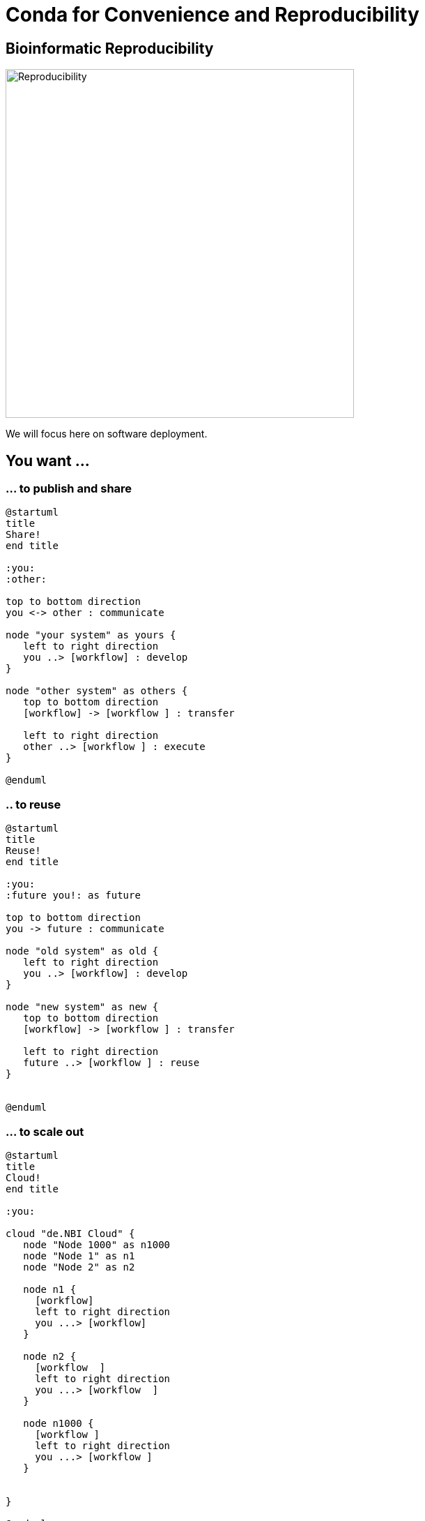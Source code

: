 = Conda for Convenience and Reproducibility

== Bioinformatic Reproducibility

image::reproducibility.png[Reproducibility,width=500,role=center]

We will focus here on software deployment.

== You want ...

=== ... to publish and share
[plantuml]
....
@startuml
title
Share!
end title

:you:
:other:

top to bottom direction
you <-> other : communicate

node "your system" as yours {
   left to right direction
   you ..> [workflow] : develop
}

node "other system" as others {
   top to bottom direction
   [workflow] -> [workflow ] : transfer

   left to right direction
   other ..> [workflow ] : execute
}

@enduml
....

=== .. to reuse
[plantuml]
....
@startuml
title
Reuse!
end title

:you:
:future you!: as future

top to bottom direction
you -> future : communicate

node "old system" as old {
   left to right direction
   you ..> [workflow] : develop
}

node "new system" as new {
   top to bottom direction
   [workflow] -> [workflow ] : transfer

   left to right direction
   future ..> [workflow ] : reuse
}


@enduml
....

=== ... to scale out
[plantuml]
....
@startuml
title
Cloud!
end title

:you:

cloud "de.NBI Cloud" {
   node "Node 1000" as n1000
   node "Node 1" as n1
   node "Node 2" as n2

   node n1 {
     [workflow]
     left to right direction
     you ...> [workflow]
   }

   node n2 {
     [workflow  ]
     left to right direction
     you ...> [workflow  ]
   }

   node n1000 {
     [workflow ]
     left to right direction
     you ...> [workflow ]
   }


}

@enduml
....

== The Challenges ...

  * Many software tools in specific versions.
  * Pre-installed "department software stack".
  * Where to download the correct versions and how to compile them?

== Reproducible Research

  * Document all important factors of an experiment.
  * In the lab, exact reproducibility is impossible.
  * In bioinformatics: exact reproducibility is achievable, but ...

=== How useful is exact reproducibility?

  * *Robust* results?
    - If not reproducible with a slightly (?) different software version
  * Try out different software tools.
    - Differences may be larger than many other factors influencing the data.
  * Look for artifacts in your plots.
  * Consider circumstantial evidence
    - e.g. manual analysis and literature search on candidates
  * Experimental validation!

TIP: Keep this in mind to scale your expectations when dealing with bioinformatic reproducibility!


=== Software Deployment

There are uncontrollable factors:

* Software on the host operating system evolves
* Bioinformatic software packages may get lost
* You don't want to waste you time with this technical stuff
  - ... there are also the other reproducibility aspects
  - ... and the publishing ...

NOTE: Implement reproducibility features as early as possible!

== Requirements

* Quick and correct software deployment
* User-space installation without administrator rights
* Manage multiple "environments"
* Lots of packages ... maintained by s.b. else ;-D
* Easy sharing of workflows
* Possible to publish of *your* tools

=== Enter https://conda.io/docs/[Conda]

* https://www.anaconda.com/[Anaconda Inc.]
* Command-line tool based on Python (2.7, 3.6)
* Anaconda and https://conda.io/miniconda.html[Miniconda] distributions
  - Linux
  - MacOS
  - Windows
* For Linux > 9000 packages, > 86.000 versions (including those for bioinformatics)
* There is a Users Guide at https://conda.io/docs/user-guide

=== ... and https://bioconda.github.io/[BioConda]

* Community-driven
 - > 4.000 bioinformatic-related packages, > 18.000 versions
 - BioConda https://github.com/bioconda/bioconda-recipes[Recipes]
 - Most packages available for Linux
* Automatic building of Docker and Singularity containers via https://conda.io/docs/[BioContainers]
* There is a https://www.nature.com/articles/s41592-018-0046-7[paper] (https://doi.org/10.1038/s41592-018-0046-7)

== Using Conda

=== Install Miniconda

[source,bash]
----
$ wget https://repo.continuum.io/miniconda/Miniconda3-latest-Linux-x86_64.sh
$ bash Miniconda3-latest-Linux-x86_64.sh
----

WARNING: Choose a place where you have a enough free space. Environments are (by default) also installed there and each can take up 100s of megabytes.

The installation can update your environment setup scripts for you (e.g. `~/.bashrc`).

Now start conda for the first time and get some information about the interface:

[source,bash]
----
$ conda
usage: conda [-h] [-V] command ...

conda is a tool for managing and deploying applications, environments and packages.

Options:

positional arguments:
  command
    info         Display information about current conda install.
    help         Displays a list of available conda commands and their help
                 strings.
    list         List linked packages in a conda environment.
    search       ...
    create       ...
    install      ...
...
----

\... and the basic configuration information:

```bash
$ conda info
Current conda install:

               platform : linux-64
          conda version : 4.3.21
       conda is private : False
      conda-env version : 4.3.21
    conda-build version : not installed
         python version : 3.6.1.final.0
       requests version : 2.14.2
       root environment : /path/to/your/miniconda3  (writable)
    default environment : /path/to/your/miniconda3
       envs directories : /path/to/your/miniconda3/envs
                          /path/to/your/.conda/envs
          package cache : /path/to/your/miniconda3/pkgs
                          /path/to/your/.conda/pkgs
           channel URLs : https://repo.continuum.io/pkgs/free/linux-64
                          https://repo.continuum.io/pkgs/free/noarch
                          https://repo.continuum.io/pkgs/r/linux-64
                          https://repo.continuum.io/pkgs/r/noarch
                          https://repo.continuum.io/pkgs/pro/linux-64
                          https://repo.continuum.io/pkgs/pro/noarch
                          https://conda.anaconda.org/r/linux-64
                          https://conda.anaconda.org/r/noarch
            config file : /path/to/your/.condarc
             netrc file : None
           offline mode : False
             user-agent : conda/4.3.21 requests/2.14.2 CPython/3.6.1 Linux/3.10.0-514.el7.x86_64 CentOS Linux/7.3.1611 glibc/2.17
                UID:GID : 21917:1110

```

=== Channels

* Channels are conda's package repositories
* Multiple channels can be used at the same time with different priorities

[source,bash]
----
$ conda config --add channels defaults     <1>
$ conda config --add channels conda-forge
$ conda config --add channels bioconda
----
<1>  Ananconda Inc.'s default channel

Each command adds a channel with higher priority than the previous commands.

Now the output of ...

[source,bash]
----
$ conda info
...
           channel URLs : https://conda.anaconda.org/bioconda/linux-64
                          https://conda.anaconda.org/bioconda/noarch
                          https://conda.anaconda.org/conda-forge/linux-64
                          https://conda.anaconda.org/conda-forge/noarch
                          https://repo.continuum.io/pkgs/free/linux-64
                          https://repo.continuum.io/pkgs/free/noarch
                          https://repo.continuum.io/pkgs/r/linux-64
                          https://repo.continuum.io/pkgs/r/noarch
                          https://repo.continuum.io/pkgs/pro/linux-64
                          https://repo.continuum.io/pkgs/pro/noarch
                          https://conda.anaconda.org/r/linux-64
                          https://conda.anaconda.org/r/noarch
...
----

\... will show the updated channel list with the "bioconda" and "conda-forge channels.


=== Finding Packages

[source,bash]
----
$ conda search -h
usage: conda search [-h] [-n ENVIRONMENT | -p PATH] [-i] [-C]
                    [--platform PLATFORM] [--reverse-dependency] [--offline]
                    [-c CHANNEL] [--override-channels] [--json] [--debug]
                    [--verbose] [--use-local] [-k] [--envs]
...
$ conda search samtools
Loading channels: done
# Name                  Version           Build  Channel
samtools                 0.1.12               0  bioconda
samtools                 0.1.12               1  bioconda
samtools                 0.1.12               2  bioconda
...
samtools                 0.1.19               0  bioconda
samtools                 0.1.19               1  bioconda
samtools                 0.1.19               2  bioconda
samtools                 0.1.19               3  bioconda
samtools                    1.0               0  bioconda
samtools                    1.0               1  bioconda
samtools                    1.0      hdd8ed8b_2  bioconda
samtools                    1.1               0  bioconda
...
samtools                    1.8               2  bioconda
samtools                    1.8               3  bioconda
samtools                    1.8               4  bioconda
samtools                    1.8      h46bd0b3_5  bioconda
----

First, you'll notice that a search can take some time!

The output shows which package versions match the search expression and are available from which channel in which version.

Note that the build version sometimes is pretty simple, but sometimes rather cryptic. Build versions represent the same package but with changed

  * compile parameters
  * dependencies (numpy, ...)
  * interpreters (Perl, Python, R, ...)
  * commit hashes

Commit hashes are shown in the "Build" column may indicate that not exactly the same code version was used -- hopefully with less bugs and the same functionality.

You can also search for specific package versions and builds and with globs (`*`) to search package names.

[source,bash]
----
$ conda search samtools==0.1.19
Loading channels: done
# Name                  Version           Build  Channel
samtools                 0.1.19               0  bioconda
samtools                 0.1.19               1  bioconda
samtools                 0.1.19               2  bioconda
samtools                 0.1.19               3  bioconda
$ conda search '*samtools'       <1>
Loading channels: done
# Name                  Version           Build  Channel
bioconductor-rsamtools          1.22.0        r3.2.2_0  bioconda
bioconductor-rsamtools          1.22.0        r3.2.2_1  bioconda
bioconductor-rsamtools          1.24.0        r3.3.1_0  bioconda
bioconductor-rsamtools          1.26.1        r3.3.1_0  bioconda
bioconductor-rsamtools          1.26.1        r3.3.2_0  bioconda
bioconductor-rsamtools          1.26.1        r3.4.1_0  bioconda
bioconductor-rsamtools          1.28.0        r3.4.1_0  bioconda
bioconductor-rsamtools          1.30.0        r3.4.1_0  bioconda
perl-bio-samtools                 1.43               0  bioconda
samtools                        0.1.12               0  bioconda
samtools                        0.1.12               1  bioconda
...
----
<1> the quotes prevent globing the asterisk by the shell

TIP: Check the Conda documentation on https://conda.io/docs/user-guide/tasks/build-packages/package-spec.html[package specification] for a description of the match pattern if you need to do complex searches.


=== Environments

Environments allow you to handle different -- potentially incompatible -- sets of tools.

To list all available environments you can do:

[source,bash]
----
$ conda list                 <1>
# conda environments:
#
base                  *  /data/kensche/work/share/miniconda3
----
<1> An equivalent command is `conda info --envs`

Let's create a new environment with another great tool for reproducible research:

[source,bash]
----
conda create -n interactive-analysis jupyter-notebook
----

First this shows you which exact versions and builds will be installed. For a single tool a large number of dependencies may be pulled in. This request will install about 125 MB of tools! Many of them are likely not used or needed by you.

After you confirmed that the installation is o.k. the packages will get downloaded. When finished you can see the "interactive-analysis" in the list of your environments.

[source,bash]
----
$ conda env list
# conda environments:
#
base                  *  /path/to/your/miniconda3
interactive-analysis     /path/to/your/miniconda3/envs/interactive-analysis
----

Let's first try

[source,bash]
----
$ jupyter
bash: jupyter: Command not found
----

That's probably the obvious outcome of this negative control experiment :-P

Now switch to the newly installed environment and try out you new toy:

[source,bash]
----
$ source activate interactive-analysis
$ jupyter notebook
----

Jupyter notebook will show a URL on the standard output and open it in a browser. You can then start a "Python 3 kernel" at the top right in the bar ...

image::Jupyter1.png[Jupyter]

\... and then enter arbitary Python 3 expressions.

==== Oops!

Actually, in my case when starting the Python kernel in Jupyter, I got an error message. Apparently, the specific version of the Jupyter package was broken!

This is not only a demonstration of the daily life in bioinformatics but also the ideal opportunity to demonstrate that you can install arbitrary Python packages in this environment using the `pip` tool. So after ...

[source,bash]
----
pip install jupyter -U
----

\... an up-to-date Jupyter Notebook package is installed in the environment!

=== Leaving Environments

After you are done with your work, you can do ...

[source,bash]
----
source deactivate
----

\... to restore you original, Conda-free environment.

=== Sharing Environments

How to transfer an environment to a different machine?

1. Export the environment specification into a YAML file.
+
```bash
conda env export -n interactive-analysis > environment.yaml
```
+
The resulting YAML file looks like this:
+
[source,yaml]
----
name: interactive-analysis
channels:
  - defaults
  - r
  - bioconda
  - conda-forge
dependencies:
  - bleach=1.4.2=py36_0
  - ca-certificates=2017.11.5=0
  - certifi=2017.11.5=py36_0
  - dbus=1.10.22=0
  - samtools=4.1.2=py36_0
  ...
prefix: /path/to/your/miniconda3/envs/interactive-analysis
----
+
The `prefix` line shows a local path and is non-essential. It can be removed when publishing.

2. Copy the file to the target machine.

3. Create a new environment using the file. We just make a local copy for demonstration, but you could equally execute this on a different system.
+
[source,bash]
----
conda env create -n interactive-analysis-copy -f environment.yaml
----

After this on the other system you can normally `source activate` the new environment.


=== Removing Environments

Let's remove the copy of the "interactive-analysis" environment we just created:

[source,bash]
----
$ conda env list
# conda environments:
#
base                       /path/to/your/miniconda3
interactive-analysis       /path/to/your/miniconda3/envs/interactive-analysis
interactive-analysis-copy  /path/to/your/miniconda3/envs/interactive-analysis-copy
$ conda env remove -n interactive-analysis-copy
[source,bash]
...
$ conda env list
# conda environments:
#
base                       /path/to/your/miniconda3
interactive-analysis       /path/to/your/miniconda3/envs/interactive-analysis
----

=== Renaming Environments

There is no dedicated renaming command. Instead, renaming an environment is done by "cloning" it and removing the original:

[source,bash]
----
conda create --clone interactive-analysis -n my-nature-publication
conda remove -n interactive-analysis
conda env list
# conda environments:
#
base                       /path/to/your/miniconda3
my-nature-publication      /path/to/your/miniconda3/envs/my-nature-publication
----

== Limitations

Conda is easy to install and use, but also has its limitations.

  * Of each package only a single version can be installed.
  * `conda install` can be slow or may even not terminate.
  * `conda install` may fail to find non-conflicting package versions.
  * Dependencies in the "build recipes" can be too narrow or too wide.
  * Contributing can be hard
    - Different channels provide different tooling for contributing packages ("continuous integration").
  * Packages _can_ get lost! (So far for reproducibility!)

=== Package Loss?

  * Complete rebuild of channels
    * May result in updated build dependencies (Perl, R, Python)
  * Packages get moved between channels (e.g. Bioconda <-> Conda Forge)
    * May result in updated build dependencies (Perl, R, Python)
  * Packages get completely removed

How to cope with these problems?

==== "bioconda-legacy" Channel

*Some* outdated packages can still be present there.

Add the channel to your channel list with

[source,bash]
----
conda config --add channels bioconda-legacy
----

==== Upgrade to newer R, Perl, Python

It may be safe to upgrade to larger versions of R, Perl, Python, as long as the bioinformatic packages remain at the same version.

To achieve this you need to remove version constraints from the exported environemnt YAML file and let Conda find a suited package version:

[source,yaml]
----
name: interactive-analysis
channels:
  - defaults
  - r
  - bioconda
  - conda-forge
dependencies:
  - ca-certificates             <1>
  - r-base=3.3.*                <2>
  - r-lattice=0.20_34           <3>
  ...
----
<1> Complete version removed. Package has little influence on the analysis.
<2> Changed from "=r3.3.2=5".
<3> Left out the R version "=r3.3.2_0". Package is highly stable since before R 2.0.

==== Other Solutions

  * Build a local version of the package with `conda build`
  * Keep a local channel copy?
  * Use containers or virtual machines to avoid having to reinstall the Conda environment

== Summary

  * Conda has probably the largest community of bioinformatic package contributors.
  * Conda makes it easy and fast to set up environments.
  * You can contribute recipes for packages you need or your own packages.
  * Conda can well be combined with container technology, like https://singularity.lbl.gov/[Singularity] or https://www.docker.com/[Docker]
     - at the cost of additional complexity
